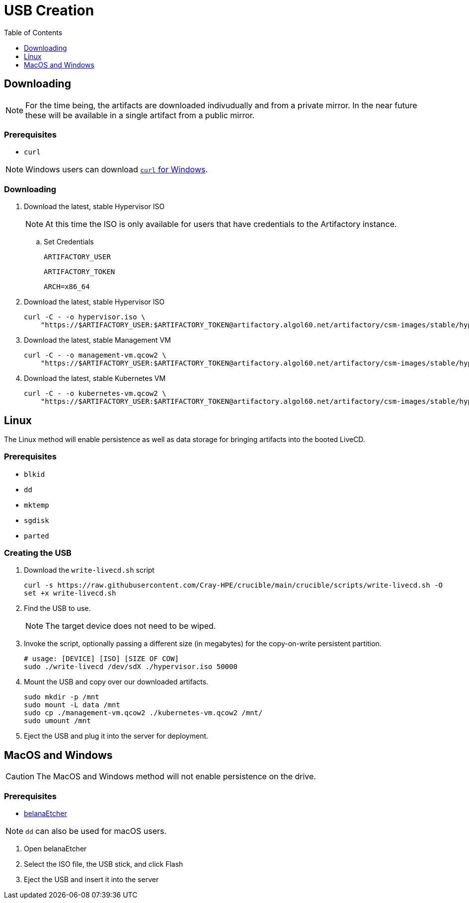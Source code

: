 = USB Creation
:toc:
:toclevels:

== Downloading

NOTE: For the time being, the artifacts are downloaded indivudually and from a private mirror.
In the near future these will be available in a single artifact from a public mirror.

=== Prerequisites

* `curl`

NOTE: Windows users can download link:https://curl.se/windows/[`curl` for Windows].

=== Downloading

. Download the latest, stable Hypervisor ISO
+
NOTE: At this time the ISO is only available for users that have credentials to the Artifactory instance.
+
.. Set Credentials
+
[source,bash]
----
ARTIFACTORY_USER
----
+
[source,bash]
----
ARTIFACTORY_TOKEN
----
+
[source,bash]
----
ARCH=x86_64
----
. Download the latest, stable Hypervisor ISO
+
[source,bash]
----
curl -C - -o hypervisor.iso \
    "https://$ARTIFACTORY_USER:$ARTIFACTORY_TOKEN@artifactory.algol60.net/artifactory/csm-images/stable/hypervisor/\\[RELEASE\\]/hypervisor-\\[RELEASE\\]-${ARCH}.iso"
----
. Download the latest, stable Management VM
+
[source,bash]
----
curl -C - -o management-vm.qcow2 \
    "https://$ARTIFACTORY_USER:$ARTIFACTORY_TOKEN@artifactory.algol60.net/artifactory/csm-images/stable/hypervisor/\\[RELEASE\\]/management-vm-\\[RELEASE\\]-${ARCH}.iso"
----
. Download the latest, stable Kubernetes VM
+
[source,bash]
----
curl -C - -o kubernetes-vm.qcow2 \
    "https://$ARTIFACTORY_USER:$ARTIFACTORY_TOKEN@artifactory.algol60.net/artifactory/csm-images/stable/hypervisor/\\[RELEASE\\]/kubernetes-vm-\\[RELEASE\\]-${ARCH}.iso"
----

== Linux

The Linux method will enable persistence as well as data storage for bringing artifacts into the booted LiveCD.

=== Prerequisites

* `blkid`
* `dd`
* `mktemp`
* `sgdisk`
* `parted`

=== Creating the USB

. Download the `write-livecd.sh` script
+
[source,bash]
----
curl -s https://raw.githubusercontent.com/Cray-HPE/crucible/main/crucible/scripts/write-livecd.sh -O
set +x write-livecd.sh
----
. Find the USB to use.
+
NOTE: The target device does not need to be wiped.
. Invoke the script, optionally passing a different size (in megabytes) for the copy-on-write persistent partition.
+
[source,bash]
----
# usage: [DEVICE] [ISO] [SIZE OF COW]
sudo ./write-livecd /dev/sdX ./hypervisor.iso 50000
----
. Mount the USB and copy over our downloaded artifacts.
+
[source,bash]
----
sudo mkdir -p /mnt
sudo mount -L data /mnt
sudo cp ./management-vm.qcow2 ./kubernetes-vm.qcow2 /mnt/
sudo umount /mnt
----
. Eject the USB and plug it into the server for deployment.

== MacOS and Windows

CAUTION: The MacOS and Windows method will not enable persistence on the drive.

=== Prerequisites

- link:https://etcher.balena.io/[belanaEtcher]

NOTE: `dd` can also be used for macOS users.

. Open belanaEtcher
. Select the ISO file, the USB stick, and click Flash
. Eject the USB and insert it into the server
